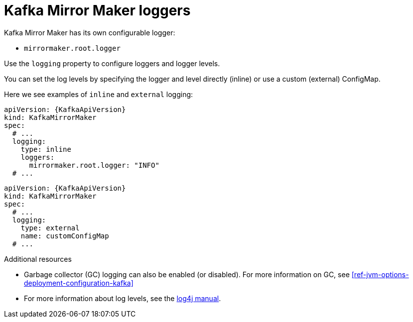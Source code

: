 // This assembly is included in the following assemblies:
//
// assembly-deployment-configuration-kafka-mirror-maker.adoc

// Save the context of the assembly that is including this one.
// This is necessary for including assemblies in assemblies.
// See also the complementary step on the last line of this file.

[id='con-kafka-mirror-maker-logging-{context}']
= Kafka Mirror Maker loggers

Kafka Mirror Maker has its own configurable logger:

* `mirrormaker.root.logger`

Use the `logging` property to configure loggers and logger levels.

You can set the log levels by specifying the logger and level directly (inline) or use a custom (external) ConfigMap.

Here we see examples of `inline` and `external` logging:

[source,yaml,subs="+quotes,attributes"]
----
apiVersion: {KafkaApiVersion}
kind: KafkaMirrorMaker
spec:
  # ...
  logging:
    type: inline
    loggers:
      mirrormaker.root.logger: "INFO"
  # ...
----

[source,yaml,subs="+quotes,attributes"]
----
apiVersion: {KafkaApiVersion}
kind: KafkaMirrorMaker
spec:
  # ...
  logging:
    type: external
    name: customConfigMap
  # ...
----

.Additional resources

* Garbage collector (GC) logging can also be enabled (or disabled). For more information on GC, see xref:ref-jvm-options-deployment-configuration-kafka[]
* For more information about log levels, see the link:https://logging.apache.org/log4j/2.x/manual/customloglevels.html[log4j manual^].
